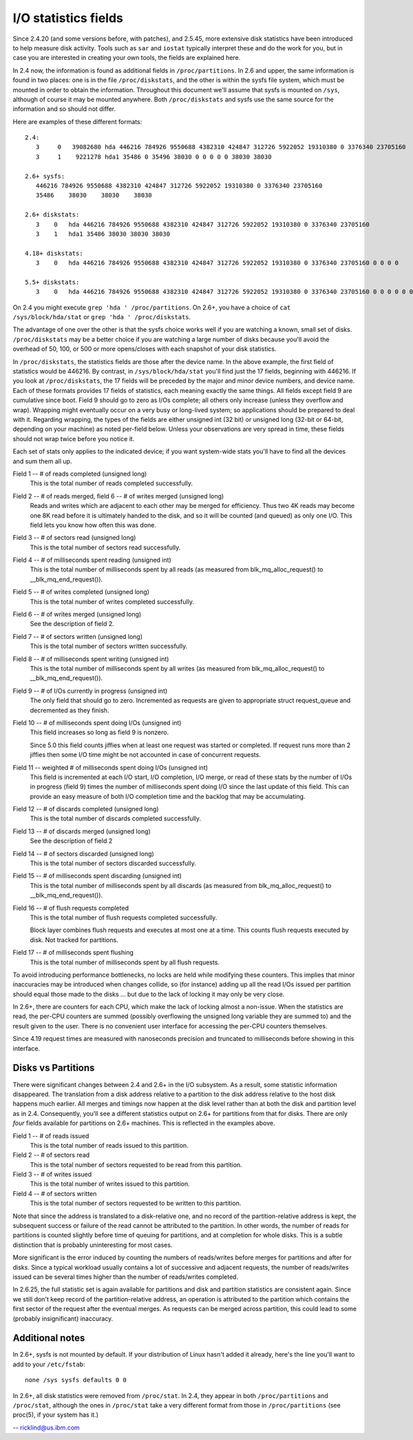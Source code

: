 =====================
I/O statistics fields
=====================

Since 2.4.20 (and some versions before, with patches), and 2.5.45,
more extensive disk statistics have been introduced to help measure disk
activity. Tools such as ``sar`` and ``iostat`` typically interpret these and do
the work for you, but in case you are interested in creating your own
tools, the fields are explained here.

In 2.4 now, the information is found as additional fields in
``/proc/partitions``.  In 2.6 and upper, the same information is found in two
places: one is in the file ``/proc/diskstats``, and the other is within
the sysfs file system, which must be mounted in order to obtain
the information. Throughout this document we'll assume that sysfs
is mounted on ``/sys``, although of course it may be mounted anywhere.
Both ``/proc/diskstats`` and sysfs use the same source for the information
and so should not differ.

Here are examples of these different formats::

   2.4:
      3     0   39082680 hda 446216 784926 9550688 4382310 424847 312726 5922052 19310380 0 3376340 23705160
      3     1    9221278 hda1 35486 0 35496 38030 0 0 0 0 0 38030 38030

   2.6+ sysfs:
      446216 784926 9550688 4382310 424847 312726 5922052 19310380 0 3376340 23705160
      35486    38030    38030    38030

   2.6+ diskstats:
      3    0   hda 446216 784926 9550688 4382310 424847 312726 5922052 19310380 0 3376340 23705160
      3    1   hda1 35486 38030 38030 38030

   4.18+ diskstats:
      3    0   hda 446216 784926 9550688 4382310 424847 312726 5922052 19310380 0 3376340 23705160 0 0 0 0

   5.5+ diskstats:
      3    0   hda 446216 784926 9550688 4382310 424847 312726 5922052 19310380 0 3376340 23705160 0 0 0 0 0 0

On 2.4 you might execute ``grep 'hda ' /proc/partitions``. On 2.6+, you have
a choice of ``cat /sys/block/hda/stat`` or ``grep 'hda ' /proc/diskstats``.

The advantage of one over the other is that the sysfs choice works well
if you are watching a known, small set of disks.  ``/proc/diskstats`` may
be a better choice if you are watching a large number of disks because
you'll avoid the overhead of 50, 100, or 500 or more opens/closes with
each snapshot of your disk statistics.

In ``/proc/diskstats``, the statistics fields are those after the device
name. In the above example, the first field of statistics would
be 446216. By contrast, in ``/sys/block/hda/stat`` you'll find just the
17 fields, beginning with 446216. If you look at ``/proc/diskstats``,
the 17 fields will be preceded by the major and minor device numbers,
and device name. Each of these formats provides 17 fields of statistics,
each meaning exactly the same things. All fields except field 9 are
cumulative since boot. Field 9 should go to zero as I/Os complete; all
others only increase (unless they overflow and wrap). Wrapping might
eventually occur on a very busy or long-lived system; so applications
should be prepared to deal with it. Regarding wrapping, the types of the
fields are either unsigned int (32 bit) or unsigned long (32-bit or
64-bit, depending on your machine) as noted per-field below. Unless your
observations are very spread in time, these fields should not wrap twice
before you notice it.

Each set of stats only applies to the indicated device; if you want
system-wide stats you'll have to find all the devices and sum them all up.

Field  1 -- # of reads completed (unsigned long)
    This is the total number of reads completed successfully.

Field  2 -- # of reads merged, field 6 -- # of writes merged (unsigned long)
    Reads and writes which are adjacent to each other may be merged for
    efficiency.  Thus two 4K reads may become one 8K read before it is
    ultimately handed to the disk, and so it will be counted (and queued)
    as only one I/O.  This field lets you know how often this was done.

Field  3 -- # of sectors read (unsigned long)
    This is the total number of sectors read successfully.

Field  4 -- # of milliseconds spent reading (unsigned int)
    This is the total number of milliseconds spent by all reads (as
    measured from blk_mq_alloc_request() to __blk_mq_end_request()).

Field  5 -- # of writes completed (unsigned long)
    This is the total number of writes completed successfully.

Field  6 -- # of writes merged  (unsigned long)
    See the description of field 2.

Field  7 -- # of sectors written (unsigned long)
    This is the total number of sectors written successfully.

Field  8 -- # of milliseconds spent writing (unsigned int)
    This is the total number of milliseconds spent by all writes (as
    measured from blk_mq_alloc_request() to __blk_mq_end_request()).

Field  9 -- # of I/Os currently in progress (unsigned int)
    The only field that should go to zero. Incremented as requests are
    given to appropriate struct request_queue and decremented as they finish.

Field 10 -- # of milliseconds spent doing I/Os (unsigned int)
    This field increases so long as field 9 is nonzero.

    Since 5.0 this field counts jiffies when at least one request was
    started or completed. If request runs more than 2 jiffies then some
    I/O time might be not accounted in case of concurrent requests.

Field 11 -- weighted # of milliseconds spent doing I/Os (unsigned int)
    This field is incremented at each I/O start, I/O completion, I/O
    merge, or read of these stats by the number of I/Os in progress
    (field 9) times the number of milliseconds spent doing I/O since the
    last update of this field.  This can provide an easy measure of both
    I/O completion time and the backlog that may be accumulating.

Field 12 -- # of discards completed (unsigned long)
    This is the total number of discards completed successfully.

Field 13 -- # of discards merged (unsigned long)
    See the description of field 2

Field 14 -- # of sectors discarded (unsigned long)
    This is the total number of sectors discarded successfully.

Field 15 -- # of milliseconds spent discarding (unsigned int)
    This is the total number of milliseconds spent by all discards (as
    measured from blk_mq_alloc_request() to __blk_mq_end_request()).

Field 16 -- # of flush requests completed
    This is the total number of flush requests completed successfully.

    Block layer combines flush requests and executes at most one at a time.
    This counts flush requests executed by disk. Not tracked for partitions.

Field 17 -- # of milliseconds spent flushing
    This is the total number of milliseconds spent by all flush requests.

To avoid introducing performance bottlenecks, no locks are held while
modifying these counters.  This implies that minor inaccuracies may be
introduced when changes collide, so (for instance) adding up all the
read I/Os issued per partition should equal those made to the disks ...
but due to the lack of locking it may only be very close.

In 2.6+, there are counters for each CPU, which make the lack of locking
almost a non-issue.  When the statistics are read, the per-CPU counters
are summed (possibly overflowing the unsigned long variable they are
summed to) and the result given to the user.  There is no convenient
user interface for accessing the per-CPU counters themselves.

Since 4.19 request times are measured with nanoseconds precision and
truncated to milliseconds before showing in this interface.

Disks vs Partitions
-------------------

There were significant changes between 2.4 and 2.6+ in the I/O subsystem.
As a result, some statistic information disappeared. The translation from
a disk address relative to a partition to the disk address relative to
the host disk happens much earlier.  All merges and timings now happen
at the disk level rather than at both the disk and partition level as
in 2.4.  Consequently, you'll see a different statistics output on 2.6+ for
partitions from that for disks.  There are only *four* fields available
for partitions on 2.6+ machines.  This is reflected in the examples above.

Field  1 -- # of reads issued
    This is the total number of reads issued to this partition.

Field  2 -- # of sectors read
    This is the total number of sectors requested to be read from this
    partition.

Field  3 -- # of writes issued
    This is the total number of writes issued to this partition.

Field  4 -- # of sectors written
    This is the total number of sectors requested to be written to
    this partition.

Note that since the address is translated to a disk-relative one, and no
record of the partition-relative address is kept, the subsequent success
or failure of the read cannot be attributed to the partition.  In other
words, the number of reads for partitions is counted slightly before time
of queuing for partitions, and at completion for whole disks.  This is
a subtle distinction that is probably uninteresting for most cases.

More significant is the error induced by counting the numbers of
reads/writes before merges for partitions and after for disks. Since a
typical workload usually contains a lot of successive and adjacent requests,
the number of reads/writes issued can be several times higher than the
number of reads/writes completed.

In 2.6.25, the full statistic set is again available for partitions and
disk and partition statistics are consistent again. Since we still don't
keep record of the partition-relative address, an operation is attributed to
the partition which contains the first sector of the request after the
eventual merges. As requests can be merged across partition, this could lead
to some (probably insignificant) inaccuracy.

Additional notes
----------------

In 2.6+, sysfs is not mounted by default.  If your distribution of
Linux hasn't added it already, here's the line you'll want to add to
your ``/etc/fstab``::

	none /sys sysfs defaults 0 0


In 2.6+, all disk statistics were removed from ``/proc/stat``.  In 2.4, they
appear in both ``/proc/partitions`` and ``/proc/stat``, although the ones in
``/proc/stat`` take a very different format from those in ``/proc/partitions``
(see proc(5), if your system has it.)

-- ricklind@us.ibm.com
